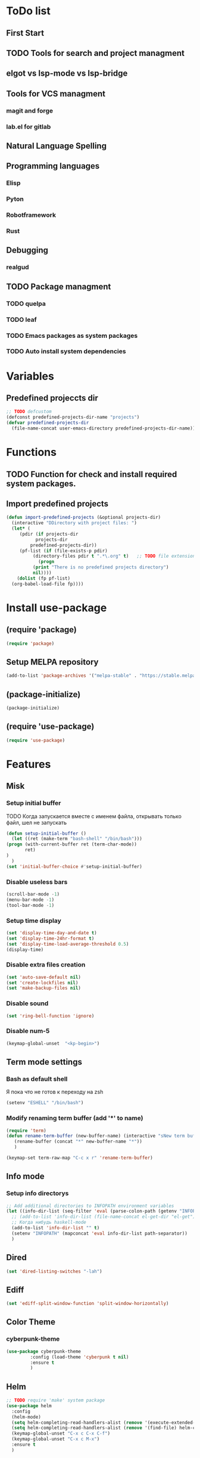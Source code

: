 * ToDo list
** First Start
** TODO Tools for search and project managment
** elgot vs lsp-mode vs lsp-bridge
** Tools for VCS managment
*** magit and forge
*** lab.el for gitlab
** Natural Language Spelling
** Programming languages
*** Elisp
*** Pyton
*** Robotframework
*** Rust
** Debugging
*** realgud
** TODO Package managment
*** TODO quelpa
*** TODO leaf
*** TODO Emacs packages as system packages
*** TODO Auto install system dependencies
* Variables
** Predefined projeccts  dir
#+begin_src emacs-lisp
  ;; TODO defcustom
  (defconst predefined-projects-dir-name "projects")
  (defvar predefined-projects-dir
    (file-name-concat user-emacs-directory predefined-projects-dir-name))
#+end_src
** COMMENT Debug
#+begin_src emacs-lisp
  (setq debug-on-error t)
#+end_src
* Functions
** COMMENT Convert nil value to empty string
#+begin_src emacs-lisp
  (defun string-nil-guard (input-string)
    "If value is nil, return \"\", else return argument \"input-string\""
    (if (eval input-string)
	(eval input-string)
      (eval ""))
    )
#+end_src
** TODO Function for check and install required system packages.
** Import predefined projects
#+begin_src emacs-lisp
  (defun import-predefined-projects (&optional projects-dir)
    (interactive "DDirectory with project files: ")
    (let* (
	   (pdir (if projects-dir
		     projects-dir
		   predefined-projects-dir))
	   (pf-list (if (file-exists-p pdir)
			(directory-files pdir t ".*\.org" t)   ;; TODO file extension -- defcustom
		      (progn
			(print "There is no predefined projects directory")
			nil))))
      (dolist (fp pf-list)
	(org-babel-load-file fp))))
#+end_src
* Install use-package
** (require 'package)
#+begin_src emacs-lisp
  (require 'package)
#+end_src
** Setup MELPA repository
#+begin_src emacs-lisp
  (add-to-list 'package-archives '("melpa-stable" . "https://stable.melpa.org/packages/") t)
#+end_src
** (package-initialize)
#+begin_src emacs-lisp
  (package-initialize)
#+end_src
** COMMENT Install use-package
Вроде, use-package уже стоит по дефолту
#+begin_src emacs-lisp
  (package-install 'use-package t)
#+end_src
** (require 'use-package)
#+begin_src emacs-lisp
  (require 'use-package)
#+end_src
* Features
** Misk
*** Setup initial buffer
TODO Когда запускается вместе с именем файла, открывать только файл, шел не запускать
#+begin_src emacs-lisp
    (defun setup-initial-buffer ()
      (let ((ret (make-term "bash-shell" "/bin/bash")))
	(progn (with-current-buffer ret (term-char-mode))
	       ret)
	)
      )
    (set 'initial-buffer-choice #'setup-initial-buffer)
#+end_src
*** Disable useless bars
   #+begin_src emacs-lisp
     (scroll-bar-mode -1)
     (menu-bar-mode -1)
     (tool-bar-mode -1)
   #+end_src
*** Setup time display
   #+begin_src emacs-lisp
     (set 'display-time-day-and-date t)
     (set 'display-time-24hr-format t)
     (set 'display-time-load-average-threshold 0.5)
     (display-time)
   #+end_src
*** Disable extra files creation
   #+begin_src emacs-lisp
     (set 'auto-save-default nil)
     (set 'create-lockfiles nil)
     (set 'make-backup-files nil)
   #+end_src
*** Disable sound
   #+begin_src emacs-lisp
     (set 'ring-bell-function 'ignore)
   #+end_src
*** Disable num-5
#+begin_src emacs-lisp
  (keymap-global-unset  "<kp-begin>")
#+end_src
** Term mode settings
*** Bash as default shell
Я пока что не готов к переходу на zsh
#+begin_src emacs-lisp
  (setenv "ESHELL" "/bin/bash")
#+end_src
*** Modify renaming term buffer (add '*' to name)
#+begin_src emacs-lisp
  (require 'term)
  (defun rename-term-buffer (new-buffer-name) (interactive "sNew term buffer name: ")
	 (rename-buffer (concat "*" new-buffer-name "*"))
	 )

  (keymap-set term-raw-map "C-c x r" 'rename-term-buffer)
#+end_src
** Info mode
*** Setup info directorys
#+begin_src emacs-lisp
  ;; Add additional directories to INFOPATH environment variables
  (let ((info-dir-list (seq-filter 'eval (parse-colon-path (getenv "INFOPATH")))))
    ;; (add-to-list 'info-dir-list (file-name-concat el-get-dir "el-get"))
    ;; Когда нибудь haskell-mode
    (add-to-list 'info-dir-list "" t)
    (setenv "INFOPATH" (mapconcat 'eval info-dir-list path-separator))
    )
#+end_src
** Dired
#+begin_src emacs-lisp
  (set 'dired-listing-switches "-lah")
#+end_src
** Ediff
#+begin_src emacs-lisp
  (set 'ediff-split-window-function 'split-window-horizontally)
#+end_src
** Color Theme
*** cyberpunk-theme
#+begin_src emacs-lisp
  (use-package cyberpunk-theme
	       :config (load-theme 'cyberpunk t nil)
	       :ensure t
	       )
#+end_src
** Helm
#+begin_src emacs-lisp
  ;; TODO require 'make' system package
  (use-package helm
    :config
    (helm-mode)
    (setq helm-completing-read-handlers-alist (remove '(execute-extended-command) helm-completing-read-handlers-alist))
    (setq helm-completing-read-handlers-alist (remove '(find-file) helm-completing-read-handlers-alist))
    (keymap-global-unset "C-x c C-x C-f")
    (keymap-global-unset "C-x c M-x")
    :ensure t
    )
#+end_src
** COMMENT Helm descbinds
#+begin_src emacs-lisp
  (use-package helm-descbinds
    :config (helm-descbinds-mode)
    :ensure t)
#+end_src
** TODO Helm search
** Company
#+begin_src emacs-lisp
  (use-package company
    :ensure t)
#+end_src
** Flycheck
#+begin_src emacs-lisp
  (use-package flycheck
    :ensure t)
#+end_src
** Projectile
#+begin_src emacs-lisp
  (use-package projectile
    :ensure t)
#+end_src
** helm-projectile
#+begin_src emacs-lisp
  (use-package helm-projectile
    :ensure t)
#+end_src
** COMMENT lsp-mode
#+begin_src emacs-lisp
  (use-package lsp-mode
	       :ensure t)
#+end_src
** Treemacs
#+begin_src emacs-lisp
  (use-package treemacs
    :ensure t
    )
#+end_src
** treemacs-projectile
#+begin_src emacs-lisp
  (use-package treemacs-projectile
    :ensure t)
#+end_src
** COMMENT lsp-treemacs
#+begin_src emacs-lisp
  (use-package lsp-treemacs
    :ensure t
  )
#+end_src
** TODO Git
** TODO Natural Language Spelling
** COMMENT lsp-bridge
#+begin_src emacs-lisp
  (use-package lsp-bridge
    :ensure t)
#+end_src
** COMMENT realgud
#+begin_src emacs-lisp
  (use-package realgud
    :ensure t)
#+end_src
** tree-sitter
#+begin_src emacs-lisp
  (use-package tree-sitter
    :esure t
    )
  (use-package tree-sitter-langs
    :esure t
    )
  (use-package treesit-auto
    :esure t
    )
#+end_src
** YAML
#+begin_src emacs-lisp
  (use-package yaml-mode
    :ensure t)
#+end_src
** Markdown
#+begin_src emacs-lisp
  (use-package markdown-mode
    :ensure t)
#+end_src
** Emacs Lisp
*** Setup elisp-mode-hook
#+begin_src emacs-lisp
  (defun my-elisp-hook ()
    (company-mode)
    )
  (defun my-lisp-data-hook ()
    (company-mode)
    )
  (add-hook 'elisp-mode-hook #'my-elisp-hook)
  (add-hook 'lisp-data-mode-hook #'my-lisp-data-hook)
#+end_src
** TODO COMMENT Python
*** Project navigation
rg, projectile, treemacs (something else?)
*** Linting
ruff | ruff-lsp | lsp-bridge
*** Completition
jedi | jedi-lsp | lsp-bridge
*** Debugging
ipdb | realgud
*** Snippets
yasnippet
*** Documentation
jedi | jedi-lsp | lsp-bridge
*** Profiling
py-prof
*** Environment managment
venv, pyenv, pipenv
*** Dependensies
pipenv, some python lsp server (pylsp)
*** eLisp code
TODO install needed system packages
#+begin_src emacs-lisp
  (defun my-python-hook ()
    ;; (require 'lsp-bridge)
    ;; (require 'realgud)
    ;; (require 'projectile)

    ;; Поиск настроек проекта
    ;; Установка проекта
    ;; Запуск модулей

    (company-mode)
    (eglot-ensure)


    ;; Настройка модулей

    )

  (defun my-new-python-hook ()
    ;; (require 'lsp-bridge)
    ;; (require 'realgud)
    ;; (require 'projectile)

    ;; Поиск настроек проекта
    (let ((dir_and_file (find_temacs_project_dir_and_file (buffer-file-name))))
      (progn
	(setq-local temacs_project_dir_path (pop dir_and_file))
	(setq-local temacs_project_file_path (pop dir_and_file))
	))
    (print temacs_project_dir_path) ;; DELETEME
    (print temacs_project_file_path) ;; DELETEME
    (unless temacs_project_dir_path
      (load_temacs_project_file temacs_project_file_path))
    ;; Установка проекта
    ;; Запуск модулей

    (company-mode)
    (eglot-ensure)

    ;; Настройка модулей

    )

  (defun my-old-python-hook ()
    (let* ((virtualenv-dir-buffer-name (generate-new-buffer-name "virtualenv-dir"))
	   (saved-current-buffer-name (current-buffer))
	   (pipenv-ret-code (call-process "pipenv" nil virtualenv-dir-buffer-name nil "--venv")))
      (unless (and (equal pipenv-ret-code "1") (looking-at-p "No virtualenv has been created for this project(.*) yet!"))
	(set-buffer virtualenv-dir-buffer-name)
	(let ((begin-first-line (progn (beginning-of-buffer) (point)))
	      (end-first-line (progn (end-of-line) (point))))
	  (setq-local lsp-pylsp-plugins-jedi-environment
		      (buffer-substring-no-properties begin-first-line end-first-line)
		      )
	  )
	(set-buffer saved-current-buffer-name)
	)
      (kill-buffer virtualenv-dir-buffer-name)
      )

    (company-mode)
    (flycheck-mode)
    (lsp-deferred)
    )

  ;; (add-hook 'python-mode-hook
  ;; 	  #'my-python-hook
  ;; 	  )
#+end_src
** TODO Robot Framework
#+begin_src emacs-lisp
  (use-package robot-mode
    :ensure t)

  ;; TODO Robotframework language server dependency
  ;; TODO Setup eglot for robotframework
  ;; TODO Robotframework hook
#+end_src
** TODO Rust
TODO install rust packages
#+begin_src emacs-lisp
  (use-package rust-mode
    :ensure t)
  (use-package flycheck-rust
    :ensure t)

  ;; TODO Cargo.toml mode
#+end_src
** Raku
#+begin_src emacs-lisp
  (use-package raku-mode
    :ensure t)
#+end_src
** Meson
#+begin_src emacs-lisp
  (use-package meson-mode
    :ensure t)
#+end_src
** netfilter script
#+begin_src emacs-lisp
  (use-package nftables-mode
    :ensure t)
#+end_src
* Projects
** Import file with projects
#+begin_src emacs-lisp
  (import-predefined-projects)
#+end_src
* Debugging
** COMMENT 1
#+begin_src emacs-lisp
  (debug-on-entry 'my-new-python-hook)	;
#+end_src
** COMMENT 2
#+begin_src emacs-lisp
  (debug-on-variable-change 'temacs_project_file_path) ;
#+end_src
